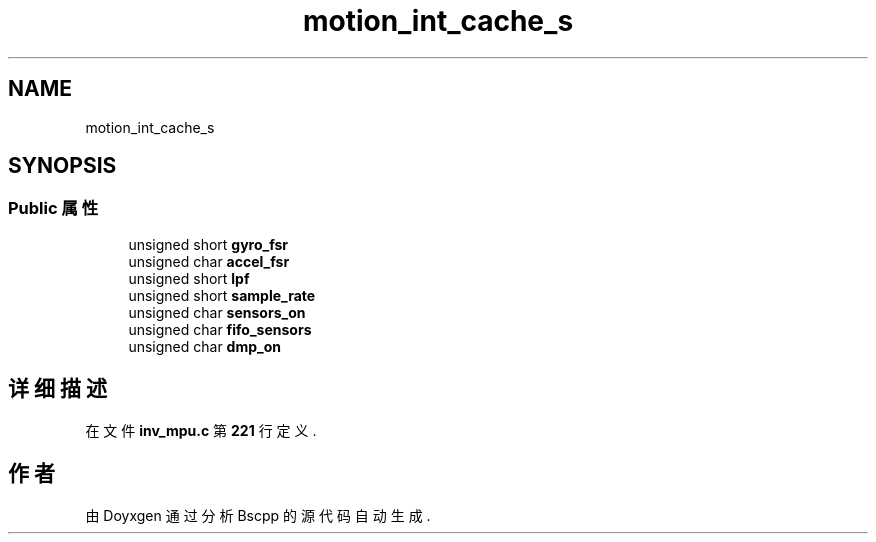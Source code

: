 .TH "motion_int_cache_s" 3 "2022年 十一月 22日 星期二" "Version 1.0.0" "Bscpp" \" -*- nroff -*-
.ad l
.nh
.SH NAME
motion_int_cache_s
.SH SYNOPSIS
.br
.PP
.SS "Public 属性"

.in +1c
.ti -1c
.RI "unsigned short \fBgyro_fsr\fP"
.br
.ti -1c
.RI "unsigned char \fBaccel_fsr\fP"
.br
.ti -1c
.RI "unsigned short \fBlpf\fP"
.br
.ti -1c
.RI "unsigned short \fBsample_rate\fP"
.br
.ti -1c
.RI "unsigned char \fBsensors_on\fP"
.br
.ti -1c
.RI "unsigned char \fBfifo_sensors\fP"
.br
.ti -1c
.RI "unsigned char \fBdmp_on\fP"
.br
.in -1c
.SH "详细描述"
.PP 
在文件 \fBinv_mpu\&.c\fP 第 \fB221\fP 行定义\&.

.SH "作者"
.PP 
由 Doyxgen 通过分析 Bscpp 的 源代码自动生成\&.
